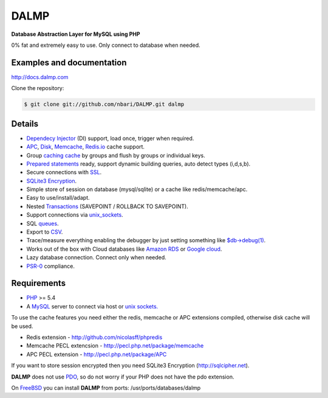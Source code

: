 DALMP
=====

**Database Abstraction Layer for MySQL using PHP**

0% fat and extremely easy to use. Only connect to database when needed.

Examples and documentation
..........................

http://docs.dalmp.com


Clone the repository:

.. code-block:: sh

   $ git clone git://github.com/nbari/DALMP.git dalmp

.. seealso::

   `Install </en/latest/Install.html>`_


Details
.......

* `Dependecy Injector </en/latest/DI.html>`_ (DI) support, load once, trigger when required.
* `APC </en/latest/cache/APC.html>`_, `Disk </en/latest/cache/disk.html>`_, `Memcache </en/latest/cache/memcache.html>`_, `Redis.io </en/latest/cache/redis.html>`_ cache support.
* Group `caching cache </en/latest/cache.html>`_ by groups and flush by groups or individual keys.
* `Prepared statements </en/latest/prepared_statements.html>`_ ready, support dynamic building queries, auto detect types (i,d,s,b).
* Secure connections with `SSL </en/latest/Quickstart.html#ssl>`_.
* `SQLite3 Encryption <http://sqlcipher.net>`_.
* Simple store of session on database (mysql/sqlite) or a cache like redis/memcache/apc.
* Easy to use/install/adapt.
* Nested `Transactions </en/latest/database/StartTrans.html>`_ (SAVEPOINT / ROLLBACK TO SAVEPOINT).
* Support connections via `unix_sockets </en/latest/Quickstart.html#example-using-a-socket>`_.
* SQL `queues </en/latest/queue.html>`_.
* Export to `CSV </en/latest/database/csv.html>`_.
* Trace/measure everything enabling the debugger by just setting something like `$db->debug(1) </en/latest/database/debug.html>`_.
* Works out of the box with Cloud databases like `Amazon RDS <http://aws.amazon.com/rds/>`_ or `Google cloud <https://developers.google.com/cloud-sql/>`_.
* Lazy database connection. Connect only when needed.
* `PSR-0 <http://www.php-fig.org/psr/psr-0/>`_ compliance.


Requirements
............

* `PHP <http://www.php.net>`_ >= 5.4

* A `MySQL <http://www.mysql.org>`_ server to connect via host or `unix sockets. <http://en.wikipedia.org/wiki/Unix_domain_socket>`_

To use the cache features you need either the redis, memcache or APC extensions
compiled, otherwise disk cache will be used.

* Redis extension - http://github.com/nicolasff/phpredis
* Memcache PECL extencsion - http://pecl.php.net/package/memcache
* APC PECL extension - http://pecl.php.net/package/APC

If you want to store session encrypted then you need SQLite3 Encryption
(http://sqlcipher.net).

**DALMP** does not use `PDO <http://www.php.net/pdo>`_, so do not worry if your PHP does not have the pdo
extension.

On `FreeBSD <http://www.freebsd.org>`_ you can install **DALMP** from ports: /usr/ports/databases/dalmp
